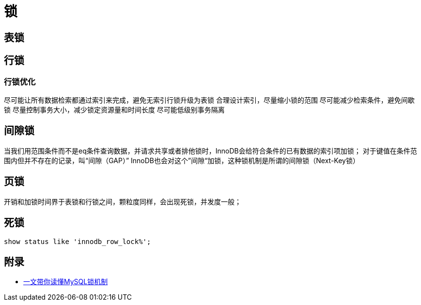 = 锁

== 表锁

== 行锁

=== 行锁优化

尽可能让所有数据检索都通过索引来完成，避免无索引行锁升级为表锁
合理设计索引，尽量缩小锁的范围
尽可能减少检索条件，避免间歇锁
尽量控制事务大小，减少锁定资源量和时间长度
尽可能低级别事务隔离

== 间隙锁

当我们用范围条件而不是eq条件查询数据，并请求共享或者排他锁时，InnoDB会给符合条件的已有数据的索引项加锁；
对于键值在条件范围内但并不存在的记录，叫“间隙（GAP）” InnoDB也会对这个”间隙“加锁，这种锁机制是所谓的间隙锁（Next-Key锁）

== 页锁

开销和加锁时间界于表锁和行锁之间，颗粒度同样，会出现死锁，并发度一般；

== 死锁

[sql]
....
show status like 'innodb_row_lock%';
....

== 附录

* https://juejin.cn/post/6937150983210450957?utm_source=gold_browser_extension[一文带你读懂MySQL锁机制]